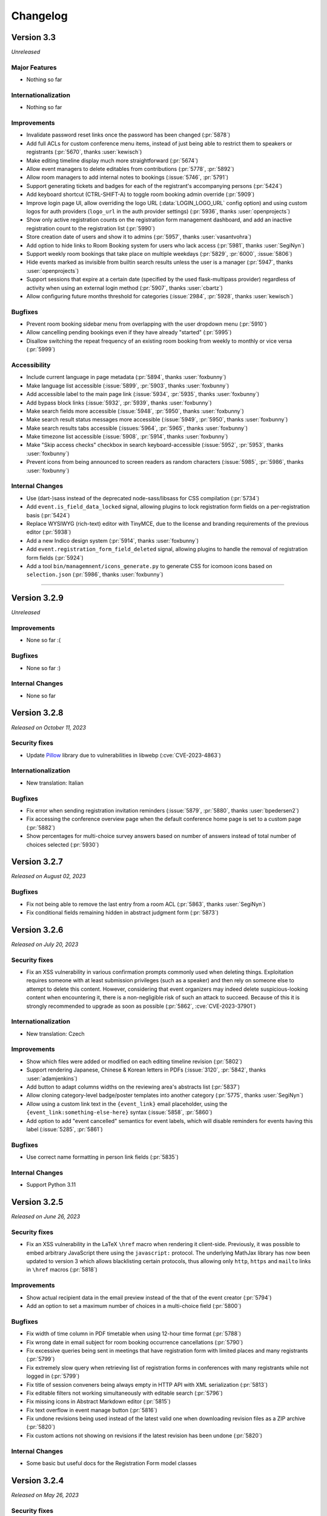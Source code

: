 Changelog
=========


Version 3.3
-----------

*Unreleased*

Major Features
^^^^^^^^^^^^^^

- Nothing so far

Internationalization
^^^^^^^^^^^^^^^^^^^^

- Nothing so far

Improvements
^^^^^^^^^^^^

- Invalidate password reset links once the password has been changed (:pr:`5878`)
- Add full ACLs for custom conference menu items, instead of just being able to
  restrict them to speakers or registrants (:pr:`5670`, thanks :user:`kewisch`)
- Make editing timeline display much more straightforward (:pr:`5674`)
- Allow event managers to delete editables from contributions (:pr:`5778`, :pr:`5892`)
- Allow room managers to add internal notes to bookings (:issue:`5746`, :pr:`5791`)
- Support generating tickets and badges for each of the registrant's accompanying
  persons (:pr:`5424`)
- Add keyboard shortcut (CTRL-SHIFT-A) to toggle room booking admin override (:pr:`5909`)
- Improve login page UI, allow overriding the logo URL (:data:`LOGIN_LOGO_URL` config option)
  and using custom logos for auth providers (``logo_url`` in the auth provider settings)
  (:pr:`5936`, thanks :user:`openprojects`)
- Show only active registration counts on the registration form management dashboard, and add
  an inactive registration count to the registration list (:pr:`5990`)
- Store creation date of users and show it to admins (:pr:`5957`, thanks :user:`vasantvohra`)
- Add option to hide links to Room Booking system for users who lack access (:pr:`5981`,
  thanks :user:`SegiNyn`)
- Support weekly room bookings that take place on multiple weekdays (:pr:`5829`, :pr:`6000`,
  :issue:`5806`)
- Hide events marked as invisible from builtin search results unless the user is a manager
  (:pr:`5947`, thanks :user:`openprojects`)
- Support sessions that expire at a certain date (specified by the used flask-multipass
  provider) regardless of activity when using an external login method (:pr:`5907`, thanks
  :user:`cbartz`)
- Allow configuring future months threshold for categories (:issue:`2984`, :pr:`5928`, thanks
  :user:`kewisch`)

Bugfixes
^^^^^^^^

- Prevent room booking sidebar menu from overlapping with the user dropdown menu
  (:pr:`5910`)
- Allow cancelling pending bookings even if they have already "started" (:pr:`5995`)
- Disallow switching the repeat frequency of an existing room booking from weekly to monthly
  or vice versa (:pr:`5999`)

Accessibility
^^^^^^^^^^^^^

- Include current language in page metadata (:pr:`5894`, thanks :user:`foxbunny`)
- Make language list accessible (:issue:`5899`, :pr:`5903`, thanks :user:`foxbunny`)
- Add accessible label to the main page link (:issue:`5934`, :pr:`5935`, thanks
  :user:`foxbunny`)
- Add bypass block links (:issue:`5932`, :pr:`5939`, thanks :user:`foxbunny`)
- Make search fields more accessible (:issue:`5948`, :pr:`5950`, thanks :user:`foxbunny`)
- Make search result status messages more accessible (:issue:`5949`, :pr:`5950`,
  thanks :user:`foxbunny`)
- Make search results tabs accessible (:issues:`5964`, :pr:`5965`, thanks :user:`foxbunny`)
- Make timezone list accessible (:issue:`5908`, :pr:`5914`, thanks :user:`foxbunny`)
- Make "Skip access checks" checkbox in search keyboard-accessible (:issue:`5952`, :pr:`5953`,
  thanks :user:`foxbunny`)
- Prevent icons from being announced to screen readers as random characters (:issue:`5985`,
  :pr:`5986`, thanks :user:`foxbunny`)

Internal Changes
^^^^^^^^^^^^^^^^

- Use (dart-)sass instead of the deprecated node-sass/libsass for CSS compilation
  (:pr:`5734`)
- Add ``event.is_field_data_locked`` signal, allowing plugins to lock registration form
  fields on a per-registration basis (:pr:`5424`)
- Replace WYSIWYG (rich-text) editor with TinyMCE, due to the license and branding
  requirements of the previous editor (:pr:`5938`)
- Add a new Indico design system (:pr:`5914`, thanks :user:`foxbunny`)
- Add ``event.registration_form_field_deleted`` signal, allowing plugins to handle
  the removal of registration form fields (:pr:`5924`)
- Add a tool ``bin/managemnent/icons_generate.py`` to generate CSS for icomoon icons based
  on ``selection.json`` (:pr:`5986`, thanks :user:`foxbunny`)


----


Version 3.2.9
-------------

*Unreleased*

Improvements
^^^^^^^^^^^^

- None so far :(

Bugfixes
^^^^^^^^

- None so far :)

Internal Changes
^^^^^^^^^^^^^^^^

- None so far


Version 3.2.8
-------------

*Released on October 11, 2023*

Security fixes
^^^^^^^^^^^^^^

- Update `Pillow <https://pypi.org/project/Pillow/>`_ library due to
  vulnerabilities in libwebp (:cve:`CVE-2023-4863`)

Internationalization
^^^^^^^^^^^^^^^^^^^^

- New translation: Italian

Bugfixes
^^^^^^^^

- Fix error when sending registration invitation reminders (:issue:`5879`, :pr:`5880`,
  thanks :user:`bpedersen2`)
- Fix accessing the conference overview page when the default conference home page is
  set to a custom page (:pr:`5882`)
- Show percentages for multi-choice survey answers based on number of answers instead of
  total number of choices selected (:pr:`5930`)


Version 3.2.7
-------------

*Released on August 02, 2023*

Bugfixes
^^^^^^^^

- Fix not being able to remove the last entry from a room ACL (:pr:`5863`, thanks
  :user:`SegiNyn`)
- Fix conditional fields remaining hidden in abstract judgment form (:pr:`5873`)


Version 3.2.6
-------------

*Released on July 20, 2023*

Security fixes
^^^^^^^^^^^^^^

- Fix an XSS vulnerability in various confirmation prompts commonly used when deleting
  things. Exploitation requires someone with at least submission privileges (such as a
  speaker) and then rely on someone else to attempt to delete this content. However,
  considering that event organizers may indeed delete suspicious-looking content when
  encountering it, there is a non-negligible risk of such an attack to succeed. Because
  of this it is strongly recommended to upgrade as soon as possible (:pr:`5862`,
  :cve:`CVE-2023-37901`)

Internationalization
^^^^^^^^^^^^^^^^^^^^

- New translation: Czech

Improvements
^^^^^^^^^^^^

- Show which files were added or modified on each editing timeline revision (:pr:`5802`)
- Support rendering Japanese, Chinese & Korean letters in PDFs (:issue:`3120`, :pr:`5842`,
  thanks :user:`adamjenkins`)
- Add button to adapt columns widths on the reviewing area's abstracts list (:pr:`5837`)
- Allow cloning category-level badge/poster templates into another category (:pr:`5775`,
  thanks :user:`SegiNyn`)
- Allow using a custom link text in the ``{event_link}`` email placeholder, using the
  ``{event_link:something-else-here}`` syntax (:issue:`5858`, :pr:`5860`)
- Add option to add "event cancelled" semantics for event labels, which will disable
  reminders for events having this label (:issue:`5285`, :pr:`5861`)

Bugfixes
^^^^^^^^

- Use correct name formatting in person link fields (:pr:`5835`)

Internal Changes
^^^^^^^^^^^^^^^^

- Support Python 3.11


Version 3.2.5
-------------

*Released on June 26, 2023*

Security fixes
^^^^^^^^^^^^^^

- Fix an XSS vulnerability in the LaTeX ``\href`` macro when rendering it client-side.
  Previously, it was possible to embed arbitrary JavaScript there using the ``javascript:``
  protocol. The underlying MathJax library has now been updated to version 3 which allows
  blacklisting certain protocols, thus allowing only ``http``, ``https`` and ``mailto``
  links in ``\href`` macros (:pr:`5818`)

Improvements
^^^^^^^^^^^^

- Show actual recipient data in the email preview instead of the that of the event creator
  (:pr:`5794`)
- Add an option to set a maximum number of choices in a multi-choice field (:pr:`5800`)

Bugfixes
^^^^^^^^

- Fix width of time column in PDF timetable when using 12-hour time format (:pr:`5788`)
- Fix wrong date in email subject for room booking occurrence cancellations (:pr:`5790`)
- Fix excessive queries being sent in meetings that have registration form with limited
  places and many registrants (:pr:`5799`)
- Fix extremely slow query when retrieving list of registration forms in conferences with
  many registrants while not logged in (:pr:`5799`)
- Fix title of session conveners being always empty in HTTP API with XML serialization
  (:pr:`5813`)
- Fix editable filters not working simultaneously with editable search (:pr:`5796`)
- Fix missing icons in Abstract Markdown editor (:pr:`5815`)
- Fix text overflow in event manage button (:pr:`5816`)
- Fix undone revisions being used instead of the latest valid one when downloading
  revision files as a ZIP archive (:pr:`5820`)
- Fix custom actions not showing on revisions if the latest revision has been undone
  (:pr:`5820`)

Internal Changes
^^^^^^^^^^^^^^^^

- Some basic but useful docs for the Registration Form model classes


Version 3.2.4
-------------

*Released on May 26, 2023*

Security fixes
^^^^^^^^^^^^^^

- Set ``Vary: Cookie`` header when session data is present and used. This ensures
  that data linked to a (logged-in) session cannot leak between requests even in case
  of a poorly-configured caching proxy in front of Indico (:pr:`5753`)

Improvements
^^^^^^^^^^^^

- Use the revision's timestamp when downloading its files as a ZIP archive (:pr:`5686`)
- Use more consistent colors on the editing judgment button (:issue:`5687`, :pr:`5697`)
- Keep history when undoing judgments on editables (:pr:`5630`)
- Add search field to the abstracts list for reviewers (:issue:`5698`, :pr:`5703`)
- Align status box colors with judgment dropdown (:issue:`5699`, :pr:`5706`)
- Use a gender-neutral chairperson icon (:pr:`5710`)
- Add option to set the abstracts' primary authors as the default submitters for the
  corresponding contributions (:pr:`5711`)
- Allow commenting on accepted/rejected editables (:issue:`5712`, :pr:`5722`)
- Hide deleted sections and fields from registration summary (:pr:`5716`)
- Add support for authorized submitters in Call for Papers (:pr:`5728`)
- Display abstract submission comment in the list of abstracts (:pr:`5733`)
- Allow searching for contributions by author in the management area (:pr:`5742`)
- Include start/end dates of the whole booking in the timeline tooltip of recurring
  room bookings (:issue:`5730`, :pr:`5740`)
- Add day of the week to room booking details modal and timeline (:issue:`5718`,
  :pr:`5743`)
- Allow acceptance and rejection of editables in the editable list (:pr:`5721`)
- Email verification attempts during signup now trigger rate limiting to prevent
  spamming large amounts of confirmation emails (:pr:`5727`)
- Allow bulk-commenting editables in the editable list (:pr:`5747`)
- Allow emailing contribution persons that have not yet made any submissions to a
  given editable type (:pr:`5755`)
- Show only "ready to review" editables on the "get next editable" list (:pr:`5765`)
- Disallow uploading empty files (:pr:`5767`)
- Include non-speaker authors in the timetable export API (:issue:`5412`, :pr:`5738`)
- Add setting to force track selection when accepting abstracts (:pr:`5771`)
- Log detailed changes when editing contributions (:pr:`5777`)
- Allow managers to ignore required field restrictions in registration forms
  (:issue:`5644`, :pr:`5682`, thanks :user:`kewisch`)
- Allow selecting the global noreply address as the sender for event reminders
  (:pr:`5784`)
- Allow admins to change the password of local accounts (:pr:`5789`, thanks
  :user:`omegak`)

Bugfixes
^^^^^^^^

- Fix creating invited abstracts (:pr:`5696`)
- Fix error on contribution page when there is no paper but the peer reviewing module
  is enabled and configured to hide accepted papers
- Clone all protection settings (in particular submitter privileges) when cloning events
  (:pr:`5702`)
- Fix searching in single-choice dropdown fields in registration forms (:pr:`5709`)
- Fix uploading files in registration forms where the user only has access through the
  registration's token (:pr:`5719`)
- Fix being unable to set the "speakers and authors" as the default contribution
  submitter type (:pr:`5711`)
- Check server-side if Call for Papers is open when submitting a paper (:pr:`5725`)
- Fix room notification email list showing up empty when editing it (:issue:`5729`,
  :pr:`5731`)
- Fix performance issues in paper assignment list (:pr:`5736`)
- Fix performance issues in event export API with large events when including
  contributions (:pr:`5736`)
- Fix error when a search query matches content from unlisted events (:issue:`5759`,
  :pr:`5761`)
- Fix ToS and Privacy Policy links in room booking module not working when using an
  external URL (:pr:`5774`)
- Do not apply default values to new registration form fields when editing an existing
  registration (:pr:`5781`)
- Allow ``0`` for a required registration form numbe field (unless a higher minimum
  value is set) (:pr:`5781`)

Internal Changes
^^^^^^^^^^^^^^^^

- Update Python & JavaScript dependencies (:pr:`5726`, :pr:`5752`)
- Add support for the watchfiles live reloader (:pr:`5732`)
- Add an endpoint to allow resetting the state of an accepted editable to "ready to
  review" (:pr:`5758`)
- Add RESTful endpoints for custom contribution fields (:pr:`5768`)


Version 3.2.3
-------------

*Released on February 23, 2023*

Security fixes
^^^^^^^^^^^^^^

- Sanitize HTML in global announcement messages
- Update `cryptography <https://pypi.org/project/cryptography/>`_ library due to
  vulnerabilities in OpenSSL (:cve:`CVE-2023-0286`)
- Update `werkzeug <https://pypi.org/project/werkzeug/>`_ library due to a potential
  Denial of Service vulnerability (:cve:`CVE-2023-25577`)

.. note::

    The risk of malicious HTML (e.g. scripts) in the global announcement is minimal
    as only Indico administrators can set such an announcement anyway. However, in the
    unlikely case that an administrator becomes malicious or is compromised, they would
    have been be able to perform XSS against their Indico instance.

Improvements
^^^^^^^^^^^^

- Include co-authors in abstract list columns and spreadsheet exports (:pr:`5605`)
- Include speakers in abstract list columns and spreadsheet exports (:pr:`5615`)
- Add an option to export all events in a series to ical at once (:issue:`5617`, :pr:`5620`)
- Make it possible to load more events in series management (:pr:`5629`)
- Check manually entered email addresses of speakers/authors/chairpersons
  to avoid collisions and inconsistencies (:pr:`5478`)
- Add option to use review track as accepted track when bulk-accepting abstracts
  (:pr:`5608`)
- Add setting to only allow managers to upload attachments to events and
  contributions (:pr:`5597`)
- Support Markdown when writing global announcement and apply standard HTML
  sanitization to the message (:pr:`5640`)
- Add BCC field on contribution email dialogs (:pr:`5637`)
- Allow filtering by location in room booking (:issue:`4291`, :pr:`5622`,
  thanks :user:`mindouro`)
- Add button to adapt column widths in paper & contribution lists (:pr:`5642`)
- Add event language settings to set default and additional languages (:issue:`5606`,
  :pr:`5607`, thanks :user:`vasantvohra`)
- Fail nicely when trying to import an event from another Indico instance (:issue:`5619`,
  :pr:`5653`)
- Add option to send reminders to invited registrants who have not yet responded
  (:issue:`5579`, :pr:`5654`)
- Hide the top box with the latest files of an editable until it has been accepted
  and published (:issue:`5660`, :pr:`5665`)
- Allow uploading files when requesting changes on the editing timeline (:pr:`5612`)
- Add ``locked_fields`` to the identity provider settings in ``indico.conf`` to
  prevent non-admin users from turning off their profile's personal data
  synchronization (:pr:`5648`)
- Add an option to sync event persons with users (:pr:`5677`)
- Disallow repeated filenames in editing revisions (:pr:`5681`)
- Add setting to hide peer-reviewed papers from participants even after they have
  been accepted (:issue:`5666`, :pr:`5671`)
- Prevent concurrent assignment of editors to editables (:pr:`5684`)
- Add color labels to the filter dropdown (:issue:`5675`, :pr:`5680`)

Bugfixes
^^^^^^^^

- Correctly show contribution authors in participant roles list (:pr:`5603`)
- Disable Sentry trace propagation to outgoing HTTP requests (:pr:`5604`)
- Include token in notification emails for private surveys (:pr:`5618`)
- Fix some API calls not working with personal access tokens (:pr:`5627`)
- Correctly handle paragraphs and linebreaks in plaintext conversion (:pr:`5623`)
- Send manager notifications and email participant if they withdraw from an event
  (:issue:`5633`, :pr:`5638`, thanks :user:`kewisch`)
- Do not break registrations with purged accommodation fields (:issue:`5641`,
  :pr:`5643`)
- Do not show blocked rooms as available on the very last day of the blocking
  (:pr:`5663`)
- Do not show blocked rooms as available for admins unles they have admin override
  mode enabled (:pr:`5663`)
- Fix roles resetting to the default ones when editing person data in an abstract
  or contribution (:pr:`5664`)
- Correctly show paragraphs in CKEditor fields (:issue:`5624`, :pr:`5656`, thanks
  :user:`kewisch`)
- Fix empty iCal file being attached when registering for a protected event
  (:pr:`5688`)

Internal Changes
^^^^^^^^^^^^^^^^

- Add ``rh.before-check-access`` signal (:pr:`5639`, thanks :user:`omegak`)
- Add ``indico celery --watchman ...`` to run Celery with the Watchman reloader
  (:pr:`5667`)
- Allow overriding the cache TTL for remote group membership checks (:pr:`5672`)
- Allow a custom editing workflow service to mark new editables as ready-for-review
  without creating a new replacement revision (:pr:`5668`)
- Update Python dependencies (:pr:`5689`)


Version 3.2.2
-------------

*Released on December 09, 2022*

Improvements
^^^^^^^^^^^^

- Display program codes in 'My contributions' (:pr:`5573`)
- Warn when a user cannot create an event in the current category (:pr:`5572`)
- Display all contributions in 'My contributions' and not just those with
  submitter privileges (:pr:`5575`)
- Apply stronger sanitization on rich-text content pasted into CKEditor
  (:issue:`5560`, :pr:`5571`)
- Allow raw HTML snippets when editing custom conference pages and event
  descriptions (:issue:`5584`, :pr:`5587`)
- Warn more clearly that link attachments are just a link and do not copy
  the file (:issue:`5551`, :pr:`5593`)
- Add option to email people with specific roles about their contributions
  or abstracts (:pr:`5598`)
- Add setting to allow submitters to edit custom fields in their contributions
  (:pr:`5599`)

Bugfixes
^^^^^^^^

- Fix broken links in some notification emails (:pr:`5567`)
- Fix always-disabled submit button when submitting an agreement response
  on someone's behalf (:pr:`5574`)
- Disallow nonsensical retention periods and visibility durations (:pr:`5576`)
- Fix sorting by program code in editable list (:pr:`5582`)
- Do not strip custom CSS classes from HTML in CKEditor (:issue:`5584`, :pr:`5585`)
- Use the instance's default locale instead of "no locale" (US-English) in places
  where no better information is known for email recipients (:pr:`5586`)

Internal Changes
^^^^^^^^^^^^^^^^

- Refactor email-sending dialog using React (:pr:`5547`)


Version 3.2.1
-------------

*Released on November 10, 2022*

Security fixes
^^^^^^^^^^^^^^

- Update `cryptography <https://pypi.org/project/cryptography/>`_ library due to
  vulnerabilities in OpenSSL (:cve:`CVE-2022-3602`, :cve:`CVE-2022-3786`)

.. note::

    We do not think that Indico is affected by those vulnerabilities as it does
    not use the *cryptography* library itself, and the dependency that uses it
    is only used during SSO (OAuth) logins and most likely in a way that is not
    vulnerable. It is nonetheless recommended to update as soon as possible.

Internationalization
^^^^^^^^^^^^^^^^^^^^

- Make email templates translatable (:issue:`5263`, :pr:`5488`, thanks :user:`Leats`)

Improvements
^^^^^^^^^^^^

- Enable better image linking UI in CKEditor (:pr:`5492`)
- Restore the "fullscreen view" option in CKEditor (:pr:`5505`)
- Display & enforce judging deadline (:pr:`5506`)
- Add a setting to disable entering persons in person link fields manually (:pr:`5499`)
- Allow taking minutes in markdown (:issue:`3386`, :pr:`5500`, thanks :user:`Leats`)
- Add setting to preselect "Include users with no Indico account" when adding
  authors/speakers (:pr:`5553`)
- Include event label in email reminders (:issue:`5554`, :pr:`5556`,
  thanks :user:`omegak`)
- Include emails of submitters, speakers and authors in abstract/contribution
  Excel/CSV exports (:pr:`5565`)

Bugfixes
^^^^^^^^

- Fix meeting minutes being shown when they are expected to be hidden (:pr:`5475`)
- Force default locale when generating Book of Abstracts (:pr:`5477`)
- Fix width and height calculation when printing badges (:pr:`5479`)
- Parse escaped quotes (``&quot;``) in ckeditor output correctly (:pr:`5487`)
- Fix entering room name if room booking is enabled but has no locations (:pr:`5495`)
- Fix privacy information dropdown not opening on Safari (:pr:`5507`)
- Only let explicitly assigned reviewers review papers (:pr:`5527`)
- Never count participants from a registration forms with a fully hidden participant
  list for the total count on the participant page (:pr:`5532`)
- Fix "Session Legend" not working in all-days timetable view (:pr:`5539`)
- Fix exporting unlisted events via API (:pr:`5555`)

Internal Changes
^^^^^^^^^^^^^^^^

- Require at least Postgres 13 during new installations. This check can be
  forced on older Postgres versions (11+ should work), but we make no guarantees
  that nothing is broken (the latest version we test with is 12) (:pr:`5503`)
- Refactor service request email generation so plugins can override sender and
  reply-to addresses for these emails (:pr:`5501`)
- Deleting a session no longer leaves orphaned session blocks (:pr:`5533`,
  thanks :user:`omegak`)
- Indicate in the ``registration_deleted`` signal whether it's a permanent deletion
  from the database or just a soft-deletion (:pr:`5559`)


Version 3.2
-----------

*Released on August 25, 2022*

Major Features
^^^^^^^^^^^^^^

- The registration form frontend has been completely rewritten using modern web
  technology.
- Registrations can now have a retention period for the whole registration and
  individual fields, after which their data is permanently deleted.
- The participant list of an event can now use consent to determine whether a
  participant should be displayed, and its visibility can be different for the
  general public and other registered participants.
- An event can now have one or more privacy notices and it's possible to set the
  name and contact information of the "Data controller" (useful where GDPR or
  similar legislation applies).

Internationalization
^^^^^^^^^^^^^^^^^^^^

- New translation: German

Improvements
^^^^^^^^^^^^

- Add a new event management permission that grants access only to the abstracts
  module (:pr:`5212`)
- Add a link to quickly view the current stylesheet on the conference layout
  customization page (:issue:`5239`, :pr:`5259`)
- Add more powerful filters to "get next editable" and the list of editables
  (:issue:`5188`, :pr:`5224`, :pr:`5241`)
- Add the ability to create speaker-only menu entries for conferences (:issue:`5261`,
  :pr:`5268`)
- Highlight changed fields in notification emails about modified registrations
  (:issue:`5265`, :pr:`5269`)
- Add an option to send notifications of new abstract comments (:issue:`5266`, :pr:`5284`)
- Badge/poster templates can have additional images besides the background image
  (:pr:`5273`, thanks :user:`SegiNyn`)
- Add ability to add alerts to iCal exports (:issue:`5318`, :pr:`5320`, thanks
  :user:`PerilousApricot`)
- Show affiliations of submitters and authors in abstract/contribution lists and
  add an extra column with this information to Excel/CSV exports (:pr:`5330`)
- Add option to delete persons from the event if they have no roles or other ties
  to the event anymore (:issue:`5294`, :pr:`5313`)
- Allow events to be favorited (:issue:`1662`, :pr:`5338`, thanks :user:`Leats`)
- Include abstract content in CSV/Excel export if enabled in the abstract list
  (:issue:`5356`, :pr:`5372`, thanks :user:`rppt`)
- Add the ability to include an optional static javascript file when defining
  custom conference themes from within a plugin (:pr:`5414`, thanks :user:`brittyazel`)
- Add option to make the 'Affiliation' and 'Comment' fields mandatory in the account
  request form (:issue:`4819`, :pr:`5389`, thanks :user:`elsbethe`)
- Include tags in registrant API (:pr:`5441`)
- Subcontribution speakers can now be granted submission privileges in the event's
  protection settings (:issue:`2363`, :pr:`5444`)
- Registration forms can now require a CAPTCHA when the user is not logged in
  (:issue:`4698`, :pr:`5400`)
- Account creation now requires a CAPTCHA by default to prevent spam account creation
  (:issue:`4698`, :pr:`5446`)
- Add contribution's program code to revision's "Download ZIP" filename (:pr:`5449`)
- Add UI to manage series of events (:issue:`4048`, :pr:`5436`, thanks :user:`Leats`)
- Event series can now specify a title pattern to use when cloning an event in the
  series (:pr:`5456`)
- Insert new categories into the correct position if the list is already sorted (:pr:`5455`)
- Images can now be uploaded by pasting or dropping them into the editor for minutes
  or the event description (:pr:`5458`)
- Add JSON export for contribution details (:pr:`5460`)

Bugfixes
^^^^^^^^

- Fix selected state filters not showing up as selected in abstract list customization
  (:pr:`5363`)
- Do not propose an impossible date/time in the Room Booking module when accessing it
  shortly before midnight (:pr:`5371`)
- Do not fail when viewing an abstract that has been reviewed in a track which has
  been deleted in the meantime (:pr:`5386`)
- Fix error when editing a room's nonbookable periods (:pr:`5390`)
- Fix incorrect access check when directly accessing a registration form (:pr:`5406`)
- Fix error in rate limiter when using Redis with a UNIX socket connection (:issue:`5391`)
- Ensure that submitters with contribution edit privileges can only edit basic fields
  (:pr:`5425`)
- Do not return the whole contribution list when editing a contribution from elsewhere
  (:pr:`5425`)
- Fix session blocks not being sorted properly in a timetable PDF export when they
  have the same start time (:pr:`5426`)
- Fix printing badges containing text elements with malformed HTML (:pr:`5437`,
  thanks :user:`omegak`)
- Fix misleading start and end times for Poster contributions in the timetable HTTP API
  and the contributions placeholder in emails (:pr:`5443`)
- Do not mark persons as registered if the registration form has been deleted (:pr:`5448`)
- Fix error when a room owner who is not an admin edits their room (:pr:`5457`)

Internal Changes
^^^^^^^^^^^^^^^^

- When upgrading an existing instance, Postgres 11 or newer is required. The upgrade will
  fail on Postgres 9.6 (or 10).
- Add new ``regform-container-attrs`` template hook to pass additional (data-)attributes
  to the React registration form containers (:pr:`5271`)
- Add support for JavaScript plugin hooks to register objects or react components for use
  by JS code that's in the core (:pr:`5271`)
- Plugins can now define custom registration form fields (:pr:`5282`)
- Add :data:`EMAIL_BACKEND` configuration variable to support different email sending
  backends e.g. during development (:issue:`5375`, :pr:`5376`, thanks :user:`Moist-Cat`)
- Make model attrs to clone interceptable by plugins (:pr:`5403`, thanks :user:`omegak`)
- Add ``signal_query`` method in the ``IndicoBaseQuery`` class and the ``db_query``
  signal, allowing to intercept and modify queries by signal handlers (:pr:`4981`,
  thanks :user:`omegak`).
- Update WYSIWYG editor to CKEditor 5, resulting in a slightly different look for the
  editor controls and removal of some uncommon format options (:pr:`5345`)


----


Version 3.1.2
-------------

*Unreleased*

Bugfixes
^^^^^^^^

- Prevent access to a badge design of a deleted category or an event (:issue:`5329`,
  :pr:`5334`, thanks :user:`vasantvohra`)

Internal Changes
^^^^^^^^^^^^^^^^

- Let payment plugins ignore pending transactions if they are expired (:pr:`5357`)


Version 3.1.1
-------------

*Released on April 27, 2022*

Improvements
^^^^^^^^^^^^

- Prompt before leaving the event protection page without saving changes (:pr:`5222`)
- Add the ability to clone abstracts (:pr:`5217`)
- Add setting to allow submitters to edit their own contributions (:pr:`5213`)
- Update the editing state color scheme (:pr:`5236`)
- Include program codes in export API (:pr:`5246`)
- Add abstract rating scores grouped by track (:pr:`5298`)
- Allow uploading revisions when an editor hasn't been assigned (:pr:`5289`)

Bugfixes
^^^^^^^^

- Fix published editable files only being visible to users with access to the editing
  timeline (:pr:`5218`)
- Fix incorrect date in multi-day meeting date selector dropdown in certain timezones
  (:pr:`5223`)
- Remove excessive padding around category titles (:pr:`5225`)
- Fix error when exporting registrations to PDFs that contained certain invalid HTML-like
  sequences (:pr:`5233`)
- Restore logical order of registration list columns (:pr:`5240`)
- Fix a performance issue in the HTTP API when exporting events from a specific category
  while specifying a limit (only affected large databases) (:pr:`5260`)
- Correctly specify charset in iCalendar files attached to emails (:issue:`5228`,
  :pr:`5258`, thanks :user:`imranyusuff`)
- Fix very long map URLs breaking out of the event management settings box (:pr:`5275`)
- Fix missing abstract withdrawal notification (:pr:`5281`)
- Fix downloading files from editables without a published revision (:pr:`5290`)
- Do not mark participants with deleted/inactive registrations as registered in
  participant roles list (:pr:`5308`)
- Do not enforce personal token name uniqueness across different users (:pr:`5317`)
- Fix last modification date not updating when an abstract is edited (:pr:`5325`)
- Fix a bug with poster and badge printing in unlisted events (:pr:`5322`)

Internal Changes
^^^^^^^^^^^^^^^^

- Add ``category-sidebar`` template hook and blocks around category sidebar
  sections (:pr:`5237`, thanks :user:`omegak`)
- Add ``event.reminder.before_reminder_make_email`` signal (:pr:`5242`, thanks
  :user:`vasantvohra`)
- Add ``plugin.interceptable_function`` signal to intercept selected function
  calls (:pr:`5254`)


Version 3.1
-----------

*Released on January 11, 2022*

Major Features
^^^^^^^^^^^^^^

- Category managers now see a log of all changes made to their category in a
  category log (similar to the event log). This log includes information about
  all events being created, deleted or moved in the category (:issue:`2809`,
  :pr:`5029`)
- Besides letting everyone create events in a category or restricting it to
  specific users, categories now also support a moderation workflow which allows
  event managers to request moving an event to a category. Only once a category
  manager approves this request, the event is actually moved (:issue:`2057`, :pr:`5013`)
- Admins now have the option to enable "Unlisted events", which are events that
  are not (yet) assigned to a category. Such events are only accessible to its
  creator and other users who have been granted access explicitly, and do not
  show up in any category's event listing (:issue:`4294`, :issue:`5055`, :pr:`5023`,
  :pr:`5095`)

Improvements
^^^^^^^^^^^^

- Send event reminders as individual emails with the recipient in the To field
  instead of using BCC (:issue:`2318`, :pr:`5088`)
- Let event managers assign custom tags to registrations and filter the list
  of registrations by the presence or absence of specific tags (:issue:`4948`,
  :pr:`5091`)
- Allow importing registration invitations from a CSV file (:issue:`3673`, :pr:`5108`)
- Show event label on category overviews and in iCal event titles (:issue:`5140`,
  :pr:`5143`)
- Let event managers view the final timetable even while in draft mode (:issue:`5141`,
  :pr:`5145`)
- Add option to export role members as CSV (:issue:`5147`, :pr:`5156`)
- Include attachment checksums in API responses (:issue:`5084`, :pr:`5169`, thanks
  :user:`avivace`)
- iCalendar invites now render nicely in Outlook (:pr:`5178`)
- Envelope senders for emails can now be restricted to specific addresses/domains
  using the :data:`SMTP_ALLOWED_SENDERS` and :data:`SMTP_SENDER_FALLBACK` config
  settings (:issue:`4837`, :issue:`2224`, :issue:`1877`, :pr:`5179`)
- Allow filtering the contribution list based on whether any person (speaker or author)
  has registered for the event or not (:issue:`5192`, :pr:`5193`)
- Add background color option and layer order to badge/poster designer items (:pr:`5139`,
  thanks :user:`SegiNyn`)
- Allow external users in event/category ACLs (:pr:`5146`)

Bugfixes
^^^^^^^^

- Fix :data:`CUSTOM_COUNTRIES` not overriding names of existing countries (:pr:`5183`)
- Fix error dialog when submitting an invited abstract without being logger in (:pr:`5200`)
- Fix category picker search displaying deleted categories (:issue:`5197`, :pr:`5203`)
- Fix editing service API calls using the service token (:pr:`5170`)
- Fix excessive retries for Celery tasks with a retry wait time longer
  than 1 hour (:pr:`5172`)


----


Version 3.0.4
-------------

*Unreleased*

Improvements
^^^^^^^^^^^^

- Allow external users in event/category ACLs (:pr:`5146`)

Bugfixes
^^^^^^^^

- Fix editing service API calls using the service token (:pr:`5170`)
- Fix excessive retries for Celery tasks with a retry wait time longer
  than 1 hour (:pr:`5172`)


Version 3.0.3
-------------

*Released on October 28, 2021*

Security fixes
^^^^^^^^^^^^^^

- Protect authentication endpoints against CSRF login attacks (:pr:`5099`,
  thanks :user:`omegak`)

Improvements
^^^^^^^^^^^^

- Support TLS certificates for SMTP authentication (:pr:`5100`, thanks :user:`dweinholz`)
- Add CSV/Excel contribution list exports containing affiliations (:issue:`5114`, :pr:`5118`)
- Include program codes in contribution PDFs and spreadsheets (:pr:`5126`)
- Add an API for bulk-assigning contribution program codes programmatically (:issue:`5115`,
  :pr:`5120`)
- Add layout setting to show videoconferences on the main conference page (:pr:`5124`)

Bugfixes
^^^^^^^^

- Fix certain registration list filters (checkin status & state) being combined
  with OR instead of AND (:pr:`5101`)
- Fix translations not being taken into account in some places (:issue:`5073`, :pr:`5105`)
- Use correct/consistent field order for personal data fields in newly created
  registration forms
- Remove deleted registration forms from ACLs (:issue:`5130`, :pr:`5131`, thanks
  :user:`jbtwist`)

Internal Changes
^^^^^^^^^^^^^^^^

- Truncate file names to 150 characters to avoid hitting file system path limits
  (:pr:`5116`, thanks :user:`vasantvohra`)


Version 3.0.2
-------------

*Released on September 09, 2021*

Bugfixes
^^^^^^^^

- Fix JavaScript errors on the login page which caused problems when using multiple
  form-based login methods (e.g. LDAP and local Indico accounts)


Version 3.0.1
-------------

*Released on September 08, 2021*

Improvements
^^^^^^^^^^^^

- Allow filtering abstracts by custom fields having no value (:issue:`5033`, :pr:`5034`)
- Add support for syncing email addresses when logging in using external accounts
  (:pr:`5035`)
- Use more space-efficient QR code version in registration tickets (:pr:`5052`)
- Improve user experience when accessing an event restricted to registered participants
  while not logged in (:pr:`5053`)
- When searching external users, prefer results with a name in case of multiple matches
  with the same email address (:pr:`5066`)
- Show program codes in additional places (:pr:`5075`)
- Display localized country names (:issue:`5070`, :pr:`5076`)

Bugfixes
^^^^^^^^

- Show correct placeholders in date picker fields (:pr:`5022`)
- Correctly preselect the default currency when creating a registration form
- Do not notify registrants when a payment transaction is created in "pending" state
- Keep the order of multi-choice options in registration summary (:issue:`5020`, :pr:`5032`)
- Correctly handle relative URLs in PDF generation (:issue:`5042`, :pr:`5044`)
- Render markdown in track descriptions in PDF generation (:issue:`5043`, :pr:`5044`)
- Fix error when importing chairpersons from an existing event (:pr:`5047`)
- Fix broken timetable entry permalinks when query string args are present (:pr:`5049`)
- Do not show "Payments" event management menu entry for registration managers
  (:issue:`5072`)
- Replace some hardcoded date formats with locale-aware ones (:issue:`5059`, :pr:`5071`)
- Clone the scientific program description together with tracks (:pr:`5077`)
- Fix database error when importing registrations to an event that already contains a
  deleted registration form with registrations (:pr:`5078`)

Internal Changes
^^^^^^^^^^^^^^^^

- Add ``event.before_check_registration_email`` signal (:pr:`5021`, thanks :user:`omegak`)
- Do not strip image maps in places where HTML is allowed (:pr:`5026`, thanks
  :user:`bpedersen2`)
- Add ``event.registration.after_registration_form_clone`` signal (:pr:`5037`, thanks
  :user:`vasantvohra`)
- Add ``registration-invite-options`` template hook (:pr:`5045`, thanks :user:`vasantvohra`)
- Fix Typeahead widget not working with extra validators (:issue:`5048`, :pr:`5050`,
  thanks :user:`jbtwist`)


Version 3.0
-----------

*Released on July 16, 2021*

Major Features
^^^^^^^^^^^^^^

- Add system notices which inform administrators about important things such as security
  problems or outdated Python/Postgres versions. These notices are retrieved once a day
  without sending any data related to the Indico instance, but if necessary, this feature
  can be disabled by setting :data:`SYSTEM_NOTICES_URL` to ``None`` in ``indico.conf``
  (:pr:`5004`)
- It is now possible to use :ref:`SAML SSO <saml>` for authentication without the need for
  Shibboleth and Apache (:pr:`5014`)

Bugfixes
^^^^^^^^

- Fix formatting and datetime localization in various PDF exports and timetable tab headers
  (:pr:`5009`)
- Show lecture speakers as speakers instead of chairpersons on the participant roles page
  (:pr:`5008`)

Internal Changes
^^^^^^^^^^^^^^^^

- Signals previously exposed directly via ``signals.foo`` now need to be accessed using their
  explicit name, i.e. ``signals.core.foo`` (:pr:`5007`)
- Add ``category.extra_events`` signal (:pr:`5005`, thanks :user:`omegak`)


Version 3.0rc2
--------------

*Released on July 09, 2021*

Major Features
^^^^^^^^^^^^^^

- Add support for personal tokens. These tokens act like OAuth tokens, but are
  associated with a specific user and generated manually without the need of
  doing the OAuth flow. They can be used like API keys but with better granularity
  using the same scopes OAuth applications have, and a single user can have multiple
  tokens using various scopes. By default any user can create such tokens, but admins
  can restrict their creation.
  (:issue:`1934`, :pr:`4976`)

Improvements
^^^^^^^^^^^^

- Add abstract content to the abstract list customization options (:pr:`4968`)
- Add CLI option to create a series (:pr:`4969`)
- Users cannot submit multiple anonymous surveys anymore by logging out and in again
  (:issue:`4693`, :pr:`4970`)
- Improve reviewing state display for paper reviewers (:issue:`4979`, :pr:`4984`)
- Make it clearer if the contributions/timetable of a conference are still in draft mode
  (:issue:`4977`, :pr:`4986`)
- Add "send to speakers" option in event reminders (:issue:`4958`, :pr:`4966`, thanks
  :user:`Naveenaidu`)
- Allow displaying all events descending from a category (:issue:`4982`,
  :pr:`4983`, thanks :user:`omegak` and :user:`openprojects`).
- Add an option to allow non-judge conveners to update an abstract track (:pr:`4989`)

Bugfixes
^^^^^^^^

- Fix errors when importing events containing abstracts or event roles from a YAML dump
  (:pr:`4995`)
- Fix sorting abstract notification rules (:pr:`4998`)
- No longer silently fall back to the first event contact email address when sending
  registration emails where no explicit sender address has been configured (:issue:`4992`,
  :pr:`4996`, thanks :user:`vasantvohra`)
- Do not check for event access when using a registration link with a registration token
  (:issue:`4991`, :pr:`4997`, thanks :user:`vasantvohra`)


Version 3.0rc1
--------------

*Released on June 25, 2021*

Major Features
^^^^^^^^^^^^^^

- There is a new built-in search module which provides basic search functionality out
  of the box, and for more advanced needs (such as full text search in uploaded files)
  plugins can provide their own search functionality (e.g. using ElasticSearch).
  (:pr:`4841`)
- Categories may now contain both events and subcategories at the same time. During the
  upgrade to 3.0 event creation is automatically set to restricted in all categories
  containing subcategories in order to avoid any negative surprises which would suddenly
  allow random Indico users to create events in places where they couldn't do so previously.
  (:issue:`4679`, :pr:`4725`, :pr:`4757`)
- The OAuth provider module has been re-implemented based on a more modern
  library (authlib). Support for the somewhat insecure *implicit flow* has been
  removed in favor of the code-with-PKCE flow. Tokens are now stored more securely
  as a hash instead of plaintext. For a given user/app/scope combination, only a
  certain amount of tokens are stored; once the limit has been reached older tokens
  will be discarded. The OAuth provider now exposes its metadata via a well-known
  URI (RFC 8414) and also has endpoints to introspect or revoke a token. (:issue:`4685`,
  :pr:`4798`)
- User profile pictures (avatars) are now shown in many more places throughout Indico,
  such as user search results, meeting participant lists and reviewing timelines.
  (:issue:`4625`, :pr:`4747`, :pr:`4939`)

Internationalization
^^^^^^^^^^^^^^^^^^^^

- New locale: English (United States)
- New translation: Turkish

Improvements
^^^^^^^^^^^^

- Use a more modern search dialog when searching for users (:issue:`4674`, :pr:`4743`)
- Add an option to refresh event person data from the underlying user when cloning an
  event (:issue:`4750`, :pr:`4760`)
- Add options for attaching iCal files to complete registration and event reminder
  emails (:issue:`1158`, :pr:`4780`)
- Use the new token-based URLs instead of API keys for persistent ical links and replace
  the calendar link widgets in category, event, session and contribution views with the
  more modern ones used in dashboard (:issue:`4776`, :pr:`4801`)
- Add an option to export editables to JSON (:issue:`4767`, :pr:`4810`)
- Add an option to export paper peer reviewing data to JSON (:issue:`4767`, :pr:`4818`)
- Passwords are now checked against a list of breached passwords ("Have I Been Pwned")
  in a secure and anonymous way that does not disclose any data. If a user logs in with
  an insecure password, they are forced to change it before they can continue using Indico
  (:pr:`4817`)
- Failed login attempts now trigger rate limiting to prevent brute-force attacks
  (:issue:`1550`, :pr:`4817`)
- Allow filtering the "Participant Roles" page by users who have not registered for the event
  (:issue:`4763`, :pr:`4822`)
- iCalendar exports now include contact data, event logo URL and, when exporting
  sessions/contributions, the UID of the related event. Also, only non-empty fields
  are exported. (:issue:`4785`, :issue:`4586`, :issue:`4587`, :issue:`4791`,
  :pr:`4820`)
- Allow adding groups/roles as "authorized abstract submitters" (:pr:`4834`)
- Direct links to (sub-)contributions in meetings using the URLs usually meant for
  conferences now redirect to the meeting view page (:pr:`4847`)
- Use a more compact setup QR code for the mobile *Indico check-in* app; the latest version of
  the app is now required. (:pr:`4844`)
- Contribution duration fields now use a widget similar to the time picker that makes selecting
  durations easier. (:issue:`2462`, :pr:`4873`)
- Add new meeting themes that show sequential numbers instead of start times for contributions
  (:pr:`4899`)
- Remove the very outdated "Compact style" theme (it's still available via the ``themes_legacy``
  plugin) (:issue:`4900`, :pr:`4899`)
- Support cloning surveys when cloning events (:issue:`2045`, :pr:`4910`)
- Show external contribution references in conferences (:issue:`4928`, :pr:`4933`)
- Allow changing the rating scale in abstract/paper reviewing even after reviewing started (:pr:`4942`)
- Allow blacklisting email addresses for user registrations (:issue:`4644`, :pr:`4946`)

Bugfixes
^^^^^^^^

- Take registrations of users who are only members of a custom event role into account on the
  "Participant Roles" page (:pr:`4822`)
- Fail gracefully during registration import when two rows have different emails that belong
  to the same user (:pr:`4823`)
- Restore the ability to see who's inheriting access from a parent object (:pr:`4833`)
- Fix misleading message when cancelling a booking that already started and has past
  occurrences that won't be cancelled (:issue:`4719`, :pr:`4861`)
- Correctly count line breaks in length-limited abstracts (:pr:`4918`)
- Fix error when trying to access subcontributions while event is in draft mode
- Update the user link in registrations when merging two users (:pr:`4936`)
- Fix error when exporting a conference timetable PDF with the option "Print abstract content of all
  contributions" and one of the abstracts is too big to fit in a page (:issue:`4881`, :pr:`4955`)
- Emails sent via the Editing module are now logged to the event log (:pr:`4960`)
- Fix error when importing event notes from another event while the target event already
  has a deleted note (:pr:`4959`)

Internal Changes
^^^^^^^^^^^^^^^^

- Require Python 3.9 - older Python versions (especially Python 2.7) are **no longer supported**
- ``confId`` has been changed to ``event_id`` and the corresponding URL path segments
  now enforce numeric data (and thus pass the id as a number instead of string)
- ``CACHE_BACKEND`` has been removed; Indico now always uses Redis for caching
- The integration with flower (celery monitoring tool) has been removed as it was not widely used,
  did not provide much benefit, and it is no longer compatible with the latest Celery version
- ``session.user`` now returns the user related to the current request, regardless of whether
  it's coming from OAuth, a signed url or the actual session (:pr:`4803`)
- Add a new ``check_password_secure`` signal that can be used to implement additional password
  security checks (:pr:`4817`)
- Add an endpoint to let external applications stage the creation of an event with some data to be
  pre-filled when the user then opens the link returned by that endpoint (:pr:`4628`, thanks
  :user:`adl1995`)


----


Version 2.3.6
-------------

*Unreleased*

Bugfixes
^^^^^^^^

- None so far :)


Version 2.3.5
-------------

*Released on May 11, 2021*

Security fixes
^^^^^^^^^^^^^^

- Fix XSS vulnerabilities in the category picker (via category titles), location widget (via room and
  venue names defined by an Indico administrator) and the "Indico Weeks View" timetable theme (via
  contribution/break titles defined by an event organizer). As neither of these objects can be created
  by untrusted users (on a properly configured instance) we consider the severity of this vulnerability
  "minor" (:pr:`4897`)

Internationalization
^^^^^^^^^^^^^^^^^^^^

- New translation: Polish
- New translation: Mongolian

Improvements
^^^^^^^^^^^^

- Add an option to not disclose the names of editors and commenters to submitters in the
  Paper Editing module (:issue:`4829`, :pr:`4865`)

Bugfixes
^^^^^^^^

- Do not show soft-deleted long-lasting events in category calendar (:pr:`4824`)
- Do not show management-related links in editing hybrid view unless the user has
  access to them (:pr:`4830`)
- Fix error when assigning paper reviewer roles with notifications enabled and one
  of the reviewing types disabled (:pr:`4838`)
- Fix viewing timetable entries if you cannot access the event but a specific session
  inside it (:pr:`4857`)
- Fix viewing contributions if you cannot access the event but have explicit access to
  the contribution (:pr:`4860`)
- Hide registration menu item if you cannot access the event and registrations are not
  exempt from event access checks (:pr:`4860`)
- Fix inadvertently deleting a file uploaded during the "make changes" Editing action,
  resulting in the revision sometimes still referencing the file even though it has been
  deleted from storage (:pr:`4866`)
- Fix sorting abstracts by date (:pr:`4877`)

Internal Changes
^^^^^^^^^^^^^^^^

- Add ``before_notification_send`` signal (:pr:`4874`, thanks :user:`omegak`)


Version 2.3.4
-------------

*Released on March 11, 2021*

Security fixes
^^^^^^^^^^^^^^

- Fix some open redirects which could help making harmful URLs look more trustworthy by linking
  to Indico and having it redirect the user to a malicious site (:issue:`4814`, :pr:`4815`)
- The :data:`BASE_URL` is now always enforced and requests whose Host header does not match
  are rejected. This prevents malicious actors from tricking Indico into sending e.g. a
  password reset link to a user that points to a host controlled by the attacker instead of
  the actual Indico host (:pr:`4815`)

.. note::

    If the webserver is already configured to enforce a canonical host name and redirects or
    rejects such requests, this cannot be exploited. Additionally, exploiting this problem requires
    user interaction: they would need to click on a password reset link which they never requested,
    and which points to a domain that does not match the one where Indico is running.

Improvements
^^^^^^^^^^^^

- Fail more gracefully is a user has an invalid locale set and fall back to the default
  locale or English in case the default locale is invalid as well
- Log an error if the configured default locale does not exist
- Add ID-1 page size for badge printing (:pr:`4774`, thanks :user:`omegak`)
- Allow managers to specify a reason when rejecting registrants and add a new placeholder
  for the rejection reason when emailing registrants (:pr:`4769`, thanks :user:`vasantvohra`)

Bugfixes
^^^^^^^^

- Fix the "Videoconference Rooms" page in conference events when there are any VC rooms
  attached but the corresponding plugin is no longer installed
- Fix deleting events which have a videoconference room attached which has its VC plugin
  no longer installed
- Do not auto-redirect to SSO when an MS office user agent is detected (:issue:`4720`,
  :pr:`4731`)
- Allow Editing team to view editables of unpublished contributions (:issue:`4811`, :pr:`4812`)

Internal Changes
^^^^^^^^^^^^^^^^

- Also trigger the ``ical-export`` metadata signal when exporting events for a whole category
- Add ``primary_email_changed`` signal (:pr:`4802`, thanks :user:`openprojects`)


Version 2.3.3
-------------

*Released on January 25, 2021*

Security fixes
^^^^^^^^^^^^^^

- JSON locale data for invalid locales is no longer cached on disk; instead a 404 error is
  triggered. This avoids creating small files in the cache folder for each invalid locale
  that is requested. (:pr:`4766`)

Internationalization
^^^^^^^^^^^^^^^^^^^^

- New translation: Ukrainian

Improvements
^^^^^^^^^^^^

- Add a new "Until approved" option for a registration form's "Modification allowed"
  setting (:pr:`4740`, thanks :user:`vasantvohra`)
- Show last login time in dashboard (:pr:`4735`, thanks :user:`vasantvohra`)
- Allow Markdown in the "Message for complete registrations" option of a registration
  form (:pr:`4741`)
- Improve video conference linking dropdown for contributions/sessions (hide unscheduled,
  show start time) (:pr:`4753`)
- Show timetable filter button in conferences with a meeting-like timetable

Bugfixes
^^^^^^^^

- Fix error when converting malformed HTML links to LaTeX
- Hide inactive contribution/abstract fields in submit/edit forms (:pr:`4755`)
- Fix adding registrants to a session ACL

Internal Changes
^^^^^^^^^^^^^^^^

- Videoconference plugins may now display a custom message for the prompt when deleting
  a videoconference room (:pr:`4733`)
- Videoconference plugins may now override the behavior when cloning an event with
  attached videoconference rooms (:pr:`4732`)


Version 2.3.2
-------------

*Released on November 30, 2020*

Improvements
^^^^^^^^^^^^

- Disable title field by default in new registration forms (:issue:`4688`, :pr:`4692`)
- Add gender-neutral "Mx" title (:issue:`4688`, :pr:`4692`)
- Add contributions placeholder for emails (:pr:`4716`, thanks :user:`bpedersen2`)
- Show program codes in contribution list (:pr:`4713`)
- Display the target URL of link materials if the user can access them (:issue:`2599`,
  :pr:`4718`)
- Show the revision number for all revisions in the Editing timeline (:pr:`4708`)

Bugfixes
^^^^^^^^

- Only consider actual speakers in the "has registered speakers" contribution list filter
  (:pr:`4712`, thanks :user:`bpedersen2`)
- Correctly filter events in "Sync with your calendar" links (this fix only applies to newly
  generated links) (:pr:`4717`)
- Correctly grant access to attachments inside public sessions/contribs even if the event
  is more restricted (:pr:`4721`)
- Fix missing filename pattern check when suggesting files from Paper Peer Reviewing to submit
  for Editing (:pr:`4715`)
- Fix filename pattern check in Editing when a filename contains dots (:pr:`4715`)
- Require explicit admin override (or being whitelisted) to override blockings (:pr:`4706`)
- Clone custom abstract/contribution fields when cloning abstract settings (:pr:`4724`,
  thanks :user:`bpedersen2`)
- Fix error when rescheduling a survey that already has submissions (:issue:`4730`)


Version 2.3.1
-------------

*Released on October 27, 2020*

Security fixes
^^^^^^^^^^^^^^
- Fix potential data leakage between OAuth-authenticated and unauthenticated HTTP API requests
  for the same resource (:pr:`4663`)

.. note::

    Due to OAuth access to the HTTP API having been broken until this version, we do not
    believe this was actually exploitable on any Indico instance. In addition, only Indico
    administrators can create OAuth applications, so regardless of the bug there is no risk
    for any instance which does not have OAuth applications with the ``read:legacy_api``
    scope.

Improvements
^^^^^^^^^^^^

- Generate material packages in a background task to avoid timeouts or using excessive
  amounts of disk space in case of people submitting several times (:pr:`4630`)
- Add new :data:`EXPERIMENTAL_EDITING_SERVICE` setting to enable extending an event's Editing
  workflow through an `OpenReferee server <https://github.com/indico/openreferee/>`_ (:pr:`4659`)

Bugfixes
^^^^^^^^

- Only show the warning about draft mode in a conference if it actually has any
  contributions or timetable entries
- Do not show incorrect modification deadline in abstract management area if no
  such deadline has been set (:pr:`4650`)
- Fix layout problem when minutes contain overly large embedded images (:issue:`4653`,
  :pr:`4654`)
- Prevent pending registrations from being marked as checked-in (:pr:`4646`, thanks
  :user:`omegak`)
- Fix OAuth access to HTTP API (:pr:`4663`)
- Fix ICS export of events with draft timetable and contribution detail level
  (:pr:`4666`)
- Fix paper revision submission field being displayed for judges/reviewers (:pr:`4667`)
- Fix managers not being able to submit paper revisions on behalf of the user (:pr:`4667`)

Internal Changes
^^^^^^^^^^^^^^^^

- Add ``registration_form_wtform_created`` signal and send form data in
  ``registration_created`` and ``registration_updated`` signals (:pr:`4642`,
  thanks :user:`omegak`)
- Add ``logged_in`` signal


Version 2.3
-----------

*Released on September 14, 2020*

.. note::

    We also published a `blog post <https://getindico.io/indico/update/release/milestone/2020/07/22/indico-2-3-news.html>`_
    summarizing the most relevant changes for end users.

Major Features
^^^^^^^^^^^^^^

- Add category roles, which are similar to local groups but within the
  scope of a category and its subcategories. They can be used for assigning
  permissions in any of these categories and events within such categories.
- Events marked as "Invisible" are now hidden from the category's event list
  for everyone except managers (:issue:`4419`, thanks :user:`openprojects`)
- Introduce profile picture, which is for now only visible on the user dashboard
  (:issue:`4431`, thanks :user:`omegak`)
- Registrants can now be added to event ACLs. This can be used to easily restrict
  parts of an event to registered participants. If registration is open and a registration
  form is in the ACL, people will be able to access the registration form even if they
  would otherwise not have access to the event itself. It is also possible to restrict
  individual event materials and custom page/link menu items to registered participants.
  (:issue:`4477`, :issue:`4528`, :issue:`4505`, :issue:`4507`)
- Add a new Editing module for papers, slides and posters which provides a workflow
  for having a team review the layout/formatting of such proceedings and then publish
  the final version on the page of the corresponding contribution. The Editing module
  can also be connected to an external microservice to handle more advanced workflows
  beyond what is supported natively by Indico.

Internationalization
^^^^^^^^^^^^^^^^^^^^

- New translation: Chinese (Simplified)

Improvements
^^^^^^^^^^^^

- Sort survey list by title (:issue:`3802`)
- Hide "External IDs" field if none are defined (:issue:`3857`)
- Add LaTeX source export for book of abstracts (:issue:`4035`,
  thanks :user:`bpedersen2`)
- Tracks can now be categorized in track groups (:issue:`4052`)
- Program codes for sessions, session blocks, contributions and
  subcontributions can now be auto-generated (:issue:`4026`)
- Add draft mode for the contribution list of conference events
  which hides pages like the contribution list and timetable until
  the event organizers publish the contribution list. (:issue:`4095`)
- Add ICS export for information in the user dashboard (:issue:`4057`)
- Allow data syncing with multipass providers which do not support
  refreshing identity information
- Show more verbose error when email validation fails during event
  registration (:issue:`4177`)
- Add link to external map in room details view (:issue:`4146`)
- Allow up to 9 digits (instead of 6) before the decimal point in
  registration fees
- Add button to booking details modal to copy direct link (:issue:`4230`)
- Do not require new room manager approval when simply shortening a booking
  (:issue:`4214`)
- Make root category description/title customizable using the normal
  category settings form (:issue:`4231`)
- Added new :data:`LOCAL_GROUPS` setting that can be used to fully disable
  local groups (:issue:`4260`)
- Log bulk event category changes in the event log (:issue:`4241`)
- Add CLI commands to block and unblock users (:issue:`3845`)
- Show warning when trying to merge a blocked user (:issue:`3845`)
- Allow importing event role members from a CSV file (:issue:`4301`)
- Allow optional comment when accepting a pre-booking (:issue:`4086`)
- Log event restores in event log (:issue:`4309`)
- Warn about cancelling/rejecting whole recurring bookings instead of just
  specific occurrences (:issue:`4092`)
- Add "quick cancel" link to room booking reminder emails (:issue:`4324`)
- Add visual information and filtering options for participants'
  registration status to the contribution list (:issue:`4318`)
- Add warning when accepting a pre-booking in case there are
  concurrent bookings (:issue:`4129`)
- Add event logging to opening/closing registration forms, approval/rejection of
  registrations, and updates to event layout (:issue:`4360`,
  thanks :user:`giusedb` & :user:`omegak`)
- Add category navigation dialog on category display page (:issue:`4282`,
  thanks :user:`omegak`)
- Add UI for admins to block/unblock users (:issue:`3243`)
- Show labels indicating whether a user is an admin, blocked or soft-deleted
  (:issue:`4363`)
- Add map URL to events, allowing also to override room map URL (:issue:`4402`,
  thanks :user:`omegak`)
- Use custom time picker for time input fields taking into account the 12h/24h
  format of the user's locale (:issue:`4399`)
- Refactor the room edit modal to a tabbed layout and improve error
  handling (:issue:`4408`)
- Preserve non-ascii characters in file names (:issue:`4465`)
- Allow resetting moderation state from registration management view
  (:issue:`4498`, thanks :user:`omegak`)
- Allow filtering event log by related entries (:issue:`4503`, thanks
  :user:`omegak`)
- Do not automatically show the browser's print dialog in a meeting's print
  view (:issue:`4513`)
- Add "Add myself" button to person list fields (e.g. for abstract authors)
  (:issue:`4411`, thanks :user:`jgrigera`)
- Subcontributions can now be managed from the meeting display view (:issue:`2679`,
  :pr:`4520`)
- Add CfA setting to control whether authors can edit abstracts (:issue:`3431`)
- Add CfA setting to control whether only speakers or also authors should
  get submission rights once the abstract gets accepted (:issue:`3431`)
- Show the Indico version in the footer again (:issue:`4558`)
- Event managers can upload a custom Book of Abstract PDF (:issue:`3039`,
  :pr:`4577`)
- Display each news item on a separate page instead of together with all the
  other news items (:pr:`4587`)
- Allow registrants to withdraw their application (:issue:`2715`, :pr:`4585`,
  thanks :user:`brabemi` & :user:`omegak`)
- Allow choosing a default badge in categories (:pr:`4574`, thanks
  :user:`omegak`)
- Display event labels on the user's dashboard as well (:pr:`4592`)
- Event modules can now be imported from another event (:issue:`4518`, thanks :user:`meluru`)
- Event modules can now be imported from another event (:issue:`4518`, :pr:`4533`,
  thanks :user:`meluru`)
- Include the event keywords in the event API data (:issue:`4598`, :pr:`4599`,
  thanks :user:`chernals`)
- Allow registrants to check details for non-active registrations and prevent
  them from registering twice with the same registration form (:issue:`4594`,
  :pr:`4595`, thanks :user:`omegak`)
- Add a new :data:`CUSTOM_LANGUAGES` setting to ``indico.conf`` to override the
  name/territory of a language or disable it altogether (:pr:`4620`)

Bugfixes
^^^^^^^^

- Hide Book of Abstracts menu item if LaTeX is disabled and no custom Book
  of Abstracts has been uploaded
- Use a more consistent order when cloning the timetable (:issue:`4227`)
- Do not show unrelated rooms with similar names when booking room from an
  event (:issue:`4089`)
- Stop icons from overlapping in the datetime widget (:issue:`4342`)
- Fix alignment of materials in events (:issue:`4344`)
- Fix misleading wording in protection info message (:issue:`4410`)
- Allow guests to access public notes (:issue:`4436`)
- Allow width of weekly event overview table to adjust to window
  size (:issue:`4429`)
- Fix whitespace before punctuation in Book of Abstracts (:pr:`4604`)
- Fix empty entries in corresponding authors (:pr:`4604`)
- Actually prevent users from editing registrations if modification is
  disabled
- Handle LaTeX images with broken redirects (:pr:`4623`, thanks :user:`bcc`)

Internal Changes
^^^^^^^^^^^^^^^^

- Make React and SemanticUI usable everywhere (:issue:`3955`)
- Add ``before-regform`` template hook (:issue:`4171`, thanks :user:`giusedb`)
- Add ``registrations`` kwarg to the ``event.designer.print_badge_template``
  signal (:issue:`4297`, thanks :user:`giusedb`)
- Add ``registration_form_edited`` signal (:issue:`4421`, thanks :user:`omegak`)
- Make PyIntEnum freeze enums in Alembic revisions (:issue:`4425`, thanks
  :user:`omegak`)
- Add ``before-registration-summary`` template hook (:issue:`4495`, thanks
  :user:`omegak`)
- Add ``extra-registration-actions`` template hook (:issue:`4500`, thanks
  :user:`omegak`)
- Add ``event-management-after-title`` template hook (:issue:`4504`, thanks
  :user:`meluru`)
- Save registration id in related event log entries (:issue:`4503`, thanks
  :user:`omegak`)
- Add ``before-registration-actions`` template hook (:issue:`4524`, thanks
  :user:`omegak`)
- Add ``LinkedDate`` and ``DateRange`` form field validators (:issue:`4535`,
  thanks :user:`omegak`)
- Add ``extra-regform-settings`` template hook (:issue:`4553`, thanks
  :user:`meluru`)
- Add ``filter_selectable_badges`` signal (:issue:`4557`, thanks :user:`omegak`)
- Add user ID in every log record logged in a request context (:issue:`4570`,
  thanks :user:`omegak`)
- Add ``extra-registration-settings`` template hook (:pr:`4596`, thanks
  :user:`meluru`)
- Allow extending polymorphic models in plugins (:pr:`4608`, thanks
  :user:`omegak`)
- Wrap registration form AngularJS directive in jinja block for more easily
  overriding arguments passed to the app in plugins (:pr:`4624`, thanks
  :user:`omegak`)


----


Version 2.2.9
-------------

*Unreleased*

Bugfixes
^^^^^^^^

- Fix error when building LaTeX PDFs if the temporary event logo path contained
  an underscore (:issue:`4521`)
- Disallow storing invalid timezones in user settings and reduce risk of sending
  wrong timezone names when people automatically translate their UI (:issue:`4529`)


Version 2.2.8
-------------

*Released on April 08, 2020*

Security fixes
^^^^^^^^^^^^^^

- Update `bleach <https://github.com/mozilla/bleach>`_ to fix a regular expression
  denial of service vulnerability
- Update `Pillow <https://github.com/python-pillow/Pillow>`_ to fix a buffer overflow
  vulnerability


Version 2.2.7
-------------

*Released on March 23, 2020*

Improvements
^^^^^^^^^^^^

- Add support for event labels to indicate e.g. postponed or cancelled
  events (:issue:`3199`)

Bugfixes
^^^^^^^^

- Allow slashes in roomName export API
- Show names instead of IDs of local groups in ACLs (:issue:`3700`)


Version 2.2.6
-------------

*Released on February 27, 2020*

Bugfixes
^^^^^^^^

- Fix some email fields (error report contact, agreement cc address) being
  required even though they should be optional
- Avoid browsers prefilling stored passwords in togglable password fields
  such as the event access key
- Make sure that tickets are not attached to emails sent to registrants for whom
  tickets are blocked (:issue:`4242`)
- Fix event access key prompt not showing when accessing an attachment link
  (:issue:`4255`)
- Include event title in OpenGraph metadata (:issue:`4288`)
- Fix error when viewing abstract with reviews that have no scores
- Update requests and pin idna to avoid installing incompatible dependency versions
  (:issue:`4327`)


Version 2.2.5
-------------

*Released on December 06, 2019*

Improvements
^^^^^^^^^^^^

- Sort posters in timetable PDF export by board number (:issue:`4147`, thanks
  :user:`bpedersen2`)
- Use lat/lng field order instead of lng/lat when editing rooms (:issue:`4150`,
  thanks :user:`bpedersen2`)
- Add additional fields to the contribution csv/xlsx export (authors and board
  number) (:issue:`4148`, thanks :user:`bpedersen2`)

Bugfixes
^^^^^^^^

- Update the Pillow library to 6.2.1. This fixes an issue where some malformed images
  could result in high memory usage or slow processing.
- Truncate long speaker names in the timetable instead of hiding them (:issue:`4110`)
- Fix an issue causing errors when using translations for languages with no plural
  forms (like Chinese).
- Fix creating rooms without touching the longitude/latitude fields (:issue:`4115`)
- Fix error in HTTP API when Basic auth headers are present (:issue:`4123`,
  thanks :user:`uxmaster`)
- Fix incorrect font size in some room booking dropdowns (:issue:`4156`)
- Add missing email validation in some places (:issue:`4158`)
- Reject requests containing NUL bytes in the POST data (:issue:`4159`)
- Fix truncated timetable PDF when using "Print each session on a separate page" in
  an event where the last timetable entry of the day is a top-level contribution
  or break (:issue:`4134`, thanks :user:`bpedersen2`)
- Only show public contribution fields in PDF exports (:issue:`4165`)
- Allow single arrival/departure date in accommodation field (:issue:`4164`,
  thanks :user:`bpedersen2`)


Version 2.2.4
-------------

*Released on October 16, 2019*

Security fixes
^^^^^^^^^^^^^^

- Fix more places where LaTeX input was not correctly sanitized. While the biggest
  security impact (reading local files) has already been mitigated when fixing the
  initial vulnerability in the previous release, it is still strongly recommended
  to update.


Version 2.2.3
-------------

*Released on October 08, 2019*

Security fixes
^^^^^^^^^^^^^^

- Strip ``@``, ``+``, ``-`` and ``=`` from the beginning of strings when exporting
  CSV files to avoid `security issues <https://www.owasp.org/index.php/CSV_Injection>`_
  when opening the CSV file in Excel
- Use 027 instead of 000 umask when temporarily changing it to get the current umask
- Fix LaTeX sanitization to prevent malicious users from running unsafe LaTeX commands
  through specially crafted abstracts or contribution descriptions, which could lead to
  the disclosure of local file contents

Improvements
^^^^^^^^^^^^

- Improve room booking interface on small-screen devices (:issue:`4013`)
- Add user preference for room owners/manager to select if they want to
  receive notification emails for their rooms (:issue:`4096`, :issue:`4098`)
- Show family name field first in user search dialog (:issue:`4099`)
- Make date headers clickable in room booking calendar (:issue:`4099`)
- Show times in room booking log entries (:issue:`4099`)
- Support disabling server-side LaTeX altogether and hide anything that
  requires it (such as contribution PDF export or the Book of Abstracts).
  **LaTeX is now disabled by default, unless the** :data:`XELATEX_PATH`
  **is explicitly set in** ``indico.conf``.


Bugfixes
^^^^^^^^

- Remove 30s timeout from dropzone file uploads
- Fix bug affecting room booking from an event in another timezone (:issue:`4072`)
- Fix error when commenting on papers (:issue:`4081`)
- Fix performance issue in conferences with public registration count and a
  high amount of registrations
- Fix confirmation prompt when disabling conference menu customizations
  (:issue:`4085`)
- Fix incorrect days shown as weekend in room booking for some locales
- Fix ACL entries referencing event roles from the old event when cloning an
  event with event roles in the ACL. Run ``indico maint fix-event-role-acls``
  after updating to fix any affected ACLs (:issue:`4090`)
- Fix validation issues in coordinates fields when editing rooms (:issue:`4103`)


Version 2.2.2
-------------

*Released on August 23, 2019*

Bugfixes
^^^^^^^^

- Remove dependency on ``pyatom``, which has vanished from PyPI


Version 2.2.1
-------------

*Released on August 16, 2019*

Improvements
^^^^^^^^^^^^

- Make list of event room bookings sortable (:issue:`4022`)
- Log when a booking is split during editing (:issue:`4031`)
- Improve "Book" button in multi-day events (:issue:`4021`)

Bugfixes
^^^^^^^^

- Add missing slash to the ``template_prefix`` of the ``designer`` module
- Always use HH:MM time format in book-from-event link
- Fix timetable theme when set to "indico weeks view" before 2.2 (:issue:`4027`)
- Avoid flickering of booking edit details tooltip
- Fix outdated browser check on iOS (:issue:`4033`)


Version 2.2
-----------

*Released on August 06, 2019*

Major Changes
^^^^^^^^^^^^^

- ⚠️ **Drop support for Internet Explorer 11 and other outdated or
  discontinued browser versions.** Indico shows a warning message
  when accessed using such a browser. The latest list of supported
  browsers can be found `in the README on GitHub <https://github.com/indico/indico#browser-support>`_,
  but generally Indico now supports the last two versions of each major
  browser (determined at release time), plus the current Firefox ESR.
- Rewrite the room booking frontend to be more straightforward and
  user-friendly. Check `our blog for details <https://getindico.io/indico/update/release/milestone/2019/02/22/indico-2-2-news.html>`_.

Improvements
^^^^^^^^^^^^

- Rework the event log viewer to be more responsive and not freeze the
  whole browser when there are thousands of log entries
- Add shortcut to next upcoming event in a category (:issue:`3388`)
- Make registration period display less confusing (:issue:`3359`)
- Add edit button to custom conference pages (:issue:`3284`)
- Support markdown in survey questions (:issue:`3366`)
- Improve event list in case of long event titles (:issue:`3607`,
  thanks :user:`nop33`)
- Include event page title in the page's ``<title>`` (:issue:`3285`,
  thanks :user:`bpedersen2`)
- Add option to include subcategories in upcoming events (:issue:`3449`)
- Allow event managers to override the name format used in the event
  (:issue:`2455`)
- Add option to not clone venue/room of an event
- Show territory/country next to the language name (:issue:`3968`)
- Add more sorting options to book of abstracts (:issue:`3429`, thanks
  :user:`bpedersen2`)
- Add more formatting options to book of abstracts (:issue:`3335`, thanks
  :user:`bpedersen2`)
- Improve message when the call for abstracts is scheduled to open but
  hasn't started yet
- Make link color handling for LaTeX pdfs configurable (:issue:`3283`,
  thanks :user:`bpedersen2`)
- Preserve displayed order in contribution exports that do not apply
  any specific sorting (:issue:`4005`)
- Add author list button to list of papers (:issue:`3978`)

Bugfixes
^^^^^^^^

- Fix incorrect order of session blocks inside timetable (:issue:`2999`)
- Add missing email validation to contribution CSV import (:issue:`3568`,
  thanks :user:`Kush22`)
- Do not show border after last item in badge designer toolbar
  (:issue:`3607`, thanks :user:`nop33`)
- Correctly align centered footer links (:issue:`3599`, thanks :user:`nop33`)
- Fix top/right alignment of session bar in event display view (:issue:`3599`,
  thanks :user:`nop33`)
- Fix error when trying to create a user with a mixed-case email
  address in the admin area
- Fix event import if a user in the exported data has multiple email
  addresses and they match different users
- Fix paper reviewers getting notifications even if their type of reviewing
  has been disabled (:issue:`3852`)
- Correctly handle merging users in the paper reviewing module (:issue:`3895`)
- Show correct number of registrations in management area (:issue:`3935`)
- Fix sorting book of abstracts by board number (:issue:`3429`, thanks
  :user:`bpedersen2`)
- Enforce survey submission limit (:issue:`3256`)
- Do not show "Mark as paid" button and checkout link while a transaction
  is pending (:issue:`3361`, thanks :user:`driehle`)
- Fix 404 error on custom conference pages that do not have any ascii chars
  in the title (:issue:`3998`)
- Do not show pending registrants in public participant lists (:issue:`4017`)

Internal Changes
^^^^^^^^^^^^^^^^

- Use webpack to build static assets
- Add React+Redux for new frontend modules
- Enable modern ES201x features


----


Version 2.1.11
--------------

*Released on October 16, 2019*

Security fixes
^^^^^^^^^^^^^^

- Fix more places where LaTeX input was not correctly sanitized. While the biggest
  security impact (reading local files) has already been mitigated when fixing the
  initial vulnerability in the previous release, it is still strongly recommended
  to update.


Version 2.1.10
--------------

*Released on October 08, 2019*

Security fixes
^^^^^^^^^^^^^^

- Strip ``@``, ``+``, ``-`` and ``=`` from the beginning of strings when exporting
  CSV files to avoid `security issues <https://www.owasp.org/index.php/CSV_Injection>`_
  when opening the CSV file in Excel
- Use 027 instead of 000 umask when temporarily changing it to get the current umask
- Fix LaTeX sanitization to prevent malicious users from running unsafe LaTeX commands
  through specially crafted abstracts or contribution descriptions, which could lead to
  the disclosure of local file contents


Version 2.1.9
-------------

*Released on August 26, 2019*

Bugfixes
^^^^^^^^

- Fix bug in calendar view, due to timezones (:issue:`3903`)
- Remove dependency on ``pyatom``, which has vanished from PyPI (:issue:`4045`)


Version 2.1.8
-------------

*Released on March 12, 2019*

Improvements
^^^^^^^^^^^^

- Add A6 to page size options (:issue:`3793`)

Bugfixes
^^^^^^^^

- Fix celery/redis dependency issue (:issue:`3809`)


Version 2.1.7
-------------

*Released on January 24, 2019*

Improvements
^^^^^^^^^^^^

- Add setting for the default contribution duration of an event
  (:issue:`3446`)
- Add option to copy abstract attachments to contributions when
  accepting them (:issue:`3732`)

Bugfixes
^^^^^^^^

- Really fix the oauthlib conflict (was still breaking in some cases)


Version 2.1.6
-------------

*Released on January 15, 2019*

Bugfixes
^^^^^^^^

- Allow adding external users as speakers/chairpersons (:issue:`3562`)
- Allow adding external users to event ACLs (:issue:`3562`)
- Pin requests-oauthlib version to avoid dependency conflict


Version 2.1.5
-------------

*Released on December 06, 2018*

Improvements
^^^^^^^^^^^^

- Render the reviewing state of papers in the same way as abstracts
  (:issue:`3665`)

Bugfixes
^^^^^^^^

- Use correct speaker name when exporting contributions to spreadsheets
- Use friendly IDs in abstract attachment package folder names
- Fix typo in material package subcontribution folder names
- Fix check on whether registering for an event is possible
- Show static text while editing registrations (:issue:`3682`)


Version 2.1.4
-------------

*Released on September 25, 2018*

Bugfixes
^^^^^^^^

- Let managers download tickets for registrants even if all public ticket
  downloads are disabled (:issue:`3493`)
- Do not count deleted registrations when printing tickets from the badge
  designer page
- Hide "Save answers" in surveys while not logged in
- Fix importing event archives containing registrations with attachments
- Fix display issue in participants table after editing data (:issue:`3511`)
- Fix errors when booking rooms via API


Version 2.1.3
-------------

*Released on August 09, 2018*

Security fixes
^^^^^^^^^^^^^^

- Only return timetable entries for the current session when updating a
  session through the timetable (:issue:`3474`, thanks :user:`glunardi`
  for reporting)
- Prevent session managers/coordinators from modifying certain timetable
  entries or scheduling contributions not assigned to their session
- Restrict access to timetable entry details to users who are authorized
  to see them

Improvements
^^^^^^^^^^^^

- Improve survey result display (:issue:`3486`)
- Improve email validation for registrations (:issue:`3471`)

Bugfixes
^^^^^^^^

- Point to correct day in "edit session timetable" link (:issue:`3419`)
- Fix error when exporting abstracts with review questions to JSON
- Point the timetable to correct day in the session details
- Fix massive performance issue on the material package page in big events
- Fix error when using the checkin app to mark someone as checked in
  (:issue:`3473`, thanks :user:`femtobit`)
- Fix error when a session coordinator tries changing the color of a break
  using the color picker in the balloon's tooltip

Internal Changes
^^^^^^^^^^^^^^^^
- Add some new signals and template hooks to the registration module


Version 2.1.2
-------------

*Released on June 11, 2018*

Improvements
^^^^^^^^^^^^

- Show email address for non-anonymous survey submissions
  (:issue:`3258`)

Bugfixes
^^^^^^^^

- Show question description in survey results (:issue:`3383`)
- Allow paper managers to submit paper revisions
- Fix error when not providing a URL for privacy policy or terms
- Use consistent order for privacy/terms links in the footer
- Fix cloning of locked events


Version 2.1.1
-------------

*Released on May 31, 2018*

Improvements
^^^^^^^^^^^^

- Add a privacy policy page linked from the footer (:issue:`1415`)
- Terms & Conditions can now link to an external URL
- Show a warning to all admins if Celery is not running or outdated
- Add registration ID placeholder for badges (:issue:`3370`, thanks
  :user:`bpedersen2`)

Bugfixes
^^^^^^^^

- Fix alignment issue in the "Indico Weeks View" timetable theme
  (:issue:`3367`)
- Reset visibility when cloning an event to a different category
  (:issue:`3372`)


Version 2.1
-----------

*Released on May 16, 2018*

Major Features
^^^^^^^^^^^^^^

- Add event roles, which are similar to local groups but within the
  scope of an event. They can be used both for assigning permissions
  within the event and also for quickly seeing which user has which
  role (such as "Program Committee" in the event
- Add new *Participant Roles* (previously called *Roles*) which
  now shows each person's custom event roles and whether they have
  registered for the event in addition to the the default roles
  (speaker, chairperson, etc.)
- Add visibility options to custom abstract/contribution fields
  so they can be restricted to be editable/visible only for event
  managers or authors/submitters instad of anyone who can see the
  abstract/contribution
- Provide new interface to import registations/contributions from a CSV
  file (:issue:`3144`)
- Rework how access/permissions are managed. Now all access and management
  privileges can be assigned from a single place on the protection
  management page.

Improvements
^^^^^^^^^^^^

- Allow specifying a default session for a track which will then be
  used by default when accepting an abstract in that track (:issue:`3069`)
- Allow marking contribution types as private so they cannot be selected
  by users submitting an abstract (:issue:`3138`)
- Add support for boolean (yes/no) and freetext questions in abstract
  reviewing (:issue:`3175`)
- Support event cloning with monthly recurrence on the last day of the
  month (:issue:`1580`)
- Add support for custom session types (:issue:`3189`)
- Move poster session flag from session settings to session type settings
- Add contribution cloning within an event (:issue:`3207`)
- Add option to include the event description in reminder emails
  (:issue:`3157`, thanks :user:`bpedersen2`)
- Pin default themes to the top for event managers (:issue:`3166`)
- Add user setting whether to show future events or not by default in a
  category. Also keep the per-category status in the session (:issue:`3233`,
  thanks :user:`bpedersen2`)
- Keep page titles in sync with conference menu item titles (:issue:`3236`)
- Add option to hide an attachment folder in the display areas of an event
  (:issue:`3181`, thanks :user:`bpedersen2`)
- Improve flower redirect URI generation (:issue:`3187`, thanks
  :user:`bpedersen2`)
- When blocking a user account, the user will be forcefully logged out in
  addition to being prevented from logging in
- Show track-related columns in abstract list only if there are tracks
  defined for the event (:issue:`2813`)
- Show warning box to inform that reviewer roles do not apply when an event
  has no tracks (:issue:`2919`)
- Allow specifying min/max length for registration form text fields
  (:issue:`3193`, thanks :user:`bpedersen2`)
- Add settings to configure the scale of 'rating' questions in paper
  reviewing
- Show a nicer error message when entering an excessively high base
  registration fee (:issue:`3260`)
- Use proper British English for person titles (:issue:`3279`)
- Add event keywords in meta tags (:issue:`3262`, thanks :user:`bpedersen2`)
- Improve sorting by date fields in the registrant list
- Use the user's preferred name format in more places
- Add "back to conference" link when viewing a conference timetable using
  a meeting theme (:issue:`3297`, thanks :user:`bpedersen2`)
- Allow definition lists in places where Markdown or HTML is accepted
  (:issue:`3325`)
- Include event date/time in registration emails (:issue:`3337`)
- Allow div/span/pre with classes when writing raw HTML in CKEditor
  (:issue:`3332`, thanks :user:`bpedersen2`)
- Sort abstract authors/speakers by last name (:issue:`3340`)
- Improve machine-readable metadata for events and categories
  (:issue:`3287`, thanks :user:`bpedersen2`)

Bugfixes
^^^^^^^^

- Fix selecting a person's title in a different language than English
- Fix display issue in "now happening" (:issue:`3278`)
- Fix error when displaying the value of an accommodation field in the
  registrant list and someone has the "no accomodation" option selected
  (:issue:`3272`, thanks :user:`bpedersen2`)
- Use the 'Reviewing' realm when logging actions from the abstract/paper
  reviewing modules
- Fix error when printing badges/posters with empty static text fields
  (:issue:`3290`)
- Fix error when generating a PDF timetable including contribution
  abstracts (:issue:`3289`)
- Do not require management access to a category to select a badge
  template from it as a backside.
- Fix breadcrumb metadata (:issue:`3321`, thanks :user:`bpedersen2`)
- Fix error when accessing certain registration pages without an active
  registration
- Use event timezone when displaying event log entries (:issue:`3354`)
- Correctly render most markdown elements when generating a programme PDF
  (:issue:`3351`)
- Do not send any emails when trying to approve/reject a registration
  that is not pending (:issue:`3358`)

Internal Changes
^^^^^^^^^^^^^^^^

- Rename *Roles* in ACL entries to *Permissions*.  This especially affects
  the ``can_manage`` method whose ``role`` argument has been renamed to
  ``permission`` (:issue:`3057`)
- Add new ``registration_checkin_updated`` signal that can be used by
  plugins to perform an action when the checkin state of a registration
  changes (:issue:`3161`, thanks :user:`bpedersen2`)
- Add new signals that allow plugins to run custom code at the various
  stages of the ``RH`` execution and replace/modify the final response
  (:issue:`3227`)
- Add support for building plugin wheels with date/commit-suffixed
  version numbers (:issue:`3232`, thanks :user:`driehle`)


----


Version 2.0.3
-------------

*Released on March 15, 2018*

Security fixes
^^^^^^^^^^^^^^

- Do not show contribution information (metadata including title, speakers
  and a partial description) in the contribution list unless the user has
  access to a contribution

Improvements
^^^^^^^^^^^^

- Show more suitable message when a service request is auto-accepted
  (:issue:`3264`)


Version 2.0.2
-------------

*Released on March 07, 2018*

Security fixes
^^^^^^^^^^^^^^

- Update `bleach <https://github.com/mozilla/bleach>`_ to fix an XSS vulnerability

Improvements
^^^^^^^^^^^^

- Warn when editing a speaker/author would result in duplicate emails

Bugfixes
^^^^^^^^

- Take 'center' orientation of badge/poster backgrounds into account
  (:issue:`3238`, thanks :user:`bpedersen2`)
- Fail nicely when trying to register a local account with an already-used
  email confirmation link (:issue:`3250`)


Version 2.0.1
-------------

*Released on February 6, 2018*

Improvements
^^^^^^^^^^^^

- Add support for admin-only designer placeholders. Such placeholders
  can be provided by custom plugins and only be used in the designer
  by Indico admins (:issue:`3210`)
- Sort contribution types alphabetically
- Add folding indicators when printing foldable badges (:issue:`3216`)

Bugfixes
^^^^^^^^

- Fix LaTeX rendering issue when consecutive lines starting with ``[``
  were present (:issue:`3203`)
- Do not allow managers to retrieve tickets for registrants for whom
  ticket access is blocked by a plugin (:issue:`3208`)
- Log a warning instead of an exception if the Indico version check
  fails (:issue:`3209`)
- Wrap long lines in event log entries instead of truncating them
- Properly show message about empty agenda in reminders that have
  "Include agenda" enabled but an empty timetable
- Fix overly long contribution type names pushing edit/delete buttons
  outside the visible area (:issue:`3215`)
- Only apply plugin-imposed ticket download restrictions for tickets,
  not for normal badges.
- Fix switching between badge sides in IE11 (:issue:`3214`)
- Do not show poster templates as possible backsides for badges
- Convert alpha-channel transparency to white in PDF backgrounds
- Make number inputs big enough to show 5 digits in chrome
- Sort chairperson list on lecture pages
- Remove whitespace before commas in speaker lists
- Hide author UI for subcontribution speakers (:issue:`3222`)


Version 2.0
-----------

*Released on January 12, 2018*

Improvements
^^^^^^^^^^^^

- Add ``author_type`` and ``is_speaker`` fields for persons in the JSON
  abstract export
- Add legacy redirect for ``conferenceTimeTable.py``

Bugfixes
^^^^^^^^

- Fix unicode error when searching external users from the "Search
  Users" dialog
- Fix missing event management menu/layout when creating a material
  package from the event management area
- Fix error when viewing a contribution with co-authors
- Fix sorting of registration form items not working anymore after
  moving/disabling some items
- Fix error after updating from 2.0rc1 if there are cached Mako
  templates
- Fix error when retrieving an image referenced in an abstract fails
- Fix rendering of time pickers in recent Firefox versions (:issue:`3194`)
- Fix error when trying to use the html serializer with the timetable API
- Fix error when receiving invalid payment events that should be ignored
- Fix last occurrence not being created when cloning events (:issue:`3192`)
- Fix multiple links in the same line being replaced with the first one
  when converting abstracts/contributions to PDF (:issue:`2816`)
- Fix PDF generation when there are links with ``&`` in the URL
- Fix incorrect spacing in abstract author/speaker lists (:issue:`3205`)


Version 2.0rc2
--------------

*Released on December 8, 2017*

Improvements
^^^^^^^^^^^^

- Allow changing the reloader used by the dev server (:issue:`3150`)

Bugfixes
^^^^^^^^

- Do not show borders above/below the message in registration emails
  unless both the header and body blocks are used (:issue:`3151`)
- Roll-back the database transaction when an error occurs.
- Fix rendering of the LaTeX error box (:issue:`3163`)
- Fix "N/A" being displayed in a survey result if 0 is entered in
  a number field
- Fix "N/A" not being displayed in a survey result if nothing is
  selected in a multi-choice select field
- Fix error when using ``target_*`` placeholders in abstract
  notification emails for actions other than "Merged" (:issue:`3171`)
- Show full track title in tooltips on abstract pages
- Show correct review indicators when a reviewer still has to review
  an abstract in a different track
- Fix unicode error when searching external users in an LDAP backend

Internal Changes
^^^^^^^^^^^^^^^^

- Remove ``SCSS_DEBUG_INFO`` config option.


Version 2.0rc1
--------------

*Released on November 10, 2017*

Improvements
^^^^^^^^^^^^

- Hide category field in event creation dialog if there are no
  subcategories (:issue:`3112`)
- Remove length limit from registration form field captions (:issue:`3119`)
- Use semicolons instead of commas as separator when exporting list
  values (such as multi-select registration form fields) to CSV or
  Excel (:issue:`3060`)
- Use custom site title in page title (:issue:`3018`)
- Allow manually entering dates in datetime fields (:issue:`3136`)
- Send emails through a celery task. This ensures users do not get
  an error if the mail server is temporarily unavailable. Sending an
  email is also retried for a while in case of failure. In case of a
  persistent failure the email is dumped to the temp directory and
  can be re-sent manually using the new ``indico resend_email``
  command (:issue:`3121`)
- Reject requests containing NUL bytes in the query string (:issue:`3142`)

Bugfixes
^^^^^^^^

- Do not intercept HTTP exceptions containing a custom response.
  When raising such exceptions we do not want the default handling
  but rather send the custom response to the client.
- Do not apply margin for empty root category sidebar (:issue:`3116`,
  thanks :user:`nop33`)
- Fix alignment of info-grid items on main conference page (:issue:`3126`)
- Properly align the label of the attachment folder title field
- Fix some rare unicode errors during exception handling/logging
- Clarify messages in session block rescheduling dialogs (:issue:`3080`)
- Fix event header bar in IE11 (:issue:`3135`)
- Fix footer on login page (:issue:`3132`)
- Use correct module name for abstract notification emails in the event log
- Remove linebreaks from email subject in paper review notifications
- Fix extra padding in the CFA roles dialog (:issue:`3129`)
- Do not show an extra day in timetable management if an event begins
  before a DST change
- Disable caching when retrieving the list of unscheduled contributions
- Process placeholders in the subject when emailing registrants
- Fix Shibboleth login with non-ascii names (:issue:`3143`)

Internal Changes
^^^^^^^^^^^^^^^^

- Add new ``is_ticket_blocked`` signal that can be used by plugins to
  disable ticket downloads for a registration.


Version 2.0a1
-------------

*Released on October 20, 2017*

This is the first release of the 2.0 series, which is an almost complete
rewrite of Indico based on a modern software stack and PostgreSQL.
